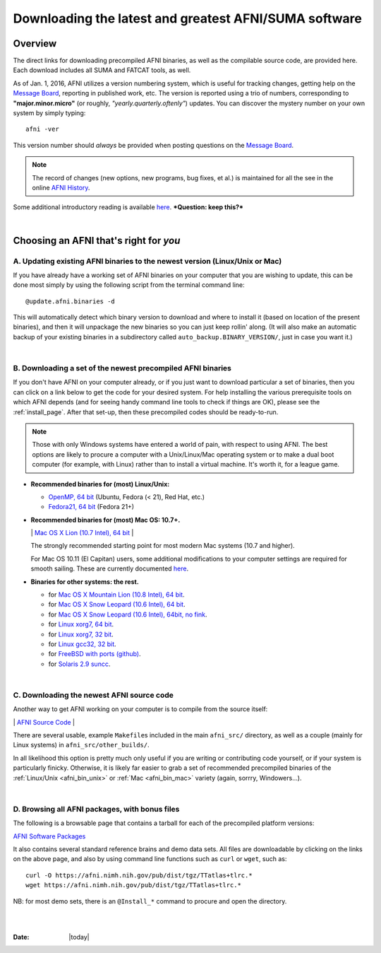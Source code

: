 
.. _Download_AFNI:

******************************************************
Downloading the latest and greatest AFNI/SUMA software
******************************************************


.. contents::
   :titlesonly:
   :depth: 3
   :maxdepth: 3
   :numbered: 

Overview
========

The direct links for downloading precompiled AFNI binaries, as well as
the compilable source code, are provided here.  Each download includes
all SUMA and FATCAT tools, as well.

As of Jan. 1, 2016, AFNI utilizes a version numbering system, which is
useful for tracking changes, getting help on the `Message Board
<https://afni.nimh.nih.gov/afni/community/board/>`_, reporting in
published work, etc.  The version is reported using a trio of numbers,
corresponding to **"major.minor.micro"** (or roughly,
*"yearly.quarterly.oftenly"*) updates. You can discover the mystery
number on your own system by simply typing::

  afni -ver

This version number should *always* be provided when posting questions on the 
`Message Board
<httpss://afni.nimh.nih.gov/afni/community/board/>`_.

.. note:: The record of changes (new options, new programs, bug fixes,
          et al.) is maintained for all the see in the online `AFNI
          History
          <httpss://afni.nimh.nih.gov/pub/dist/doc/misc/history/index.html>`_.

Some additional introductory reading is available `here
<https://afni.nimh.nih.gov/afni/doc/first>`_.  ***Question: keep
this?***

|


Choosing an AFNI that's right for *you*
=======================================

A. Updating existing AFNI binaries to the newest version (Linux/Unix or Mac)
----------------------------------------------------------------------------

If you have already have a working set of AFNI binaries on your
computer that you are wishing to update, this can be done most simply
by using the following script from the terminal command line::

  @update.afni.binaries -d

This will automatically detect which binary version to download and
where to install it (based on location of the present binaries), and
then it will unpackage the new binaries so you can just keep rollin'
along.  (It will also make an automatic backup of your existing
binaries in a subdirectory called ``auto_backup.BINARY_VERSION/``,
just in case you want it.)

|

B. Downloading a set of the newest precompiled AFNI binaries
------------------------------------------------------------

If you don't have AFNI on your computer already, or if you just want
to download particular a set of binaries, then you can click on a link
below to get the code for your desired system. For help installing the
various prerequisite tools on which AFNI depends (and for seeing handy
command line tools to check if things are OK), please see the
:ref:`install_page`.  After that set-up, then these precompiled codes
should be ready-to-run.

.. note:: Those with only Windows systems have entered a world of
          pain, with respect to using AFNI. The best options are
          likely to procure a computer with a Unix/Linux/Mac operating
          system or to make a dual boot computer (for example, with
          Linux) rather than to install a virtual machine.  It's worth
          it, for a league game.

.. _afni_bin_unix:

- **Recommended binaries for (most) Linux/Unix:**

  * `OpenMP, 64 bit <https://afni.nimh.nih.gov/pub/dist/tgz/linux_openmp_64.tgz>`_  (Ubuntu, Fedora (< 21), Red Hat, etc.)


  * `Fedora21, 64 bit <https://afni.nimh.nih.gov/pub/dist/tgz/linux_fedora_21_64.tgz>`_ (Fedora 21+)

  .. _afni_bin_mac:

- **Recommended binaries for (most) Mac OS: 10.7+.**

  \| `Mac OS X Lion (10.7 Intel), 64 bit
  <https://afni.nimh.nih.gov/pub/dist/tgz/macosx_10.7_Intel_64.tgz>`_ |

  The strongly recommended starting point for most modern Mac systems
  (10.7 and higher).

  For Mac OS 10.11 (El Capitan) users, some additional modifications
  to your computer settings are required for smooth sailing.  These
  are currently documented `here
  <httpss://afni.nimh.nih.gov/afni/community/board/read.php?1,149775,149775#msg-149775>`_.

  .. _afni_bin_other:

-  **Binaries for other systems: the rest.**

   * for `Mac OS X Mountain Lion (10.8 Intel), 64 bit
     <https://afni.nimh.nih.gov/pub/dist/tgz/macosx_10.7_Intel_64.tgz>`_.
 
   * for `Mac OS X Snow Leopard (10.6 Intel), 64 bit
     <https://afni.nimh.nih.gov/pub/dist/tgz/macosx_10.6_Intel_64.tgz>`_.

   * for `Mac OS X Snow Leopard (10.6 Intel), 64bit, no fink
     <https://afni.nimh.nih.gov/pub/dist/tgz/macosx_10.6_Intel_64.no.fink.tgz>`_.
   
   * for `Linux xorg7, 64 bit
     <https://afni.nimh.nih.gov/pub/dist/tgz/linux_xorg7_64.tgz>`_.

   * for `Linux xorg7, 32 bit
     <https://afni.nimh.nih.gov/pub/dist/tgz/linux_xorg7.tgz>`_.

   * for `Linux gcc32, 32 bit
     <https://afni.nimh.nih.gov/pub/dist/tgz/linux_gcc32.tgzK>`_.

   * for `FreeBSD with ports (github)
     <httpss://github.com/outpaddling/freebsd-ports-wip>`_.

   * for `Solaris 2.9 suncc
     <https://afni.nimh.nih.gov/pub/dist/tgz/solaris29_suncc.tgz>`_.

|

.. _download_SRC:

C. Downloading the newest AFNI source code
------------------------------------------

Another way to get AFNI working on your computer is to compile from
the source itself: 

\| `AFNI Source Code
<https://afni.nimh.nih.gov/pub/dist/tgz/afni_src.tgz>`_ |

There are several usable, example ``Makefile``\s included in the main
``afni_src/`` directory, as well as a couple (mainly for Linux
systems) in ``afni_src/other_builds/``.

In all likelihood this option is pretty much only useful if you are
writing or contributing code yourself, or if your system is
particularly finicky.  Otherwise, it is likely far easier to grab a
set of recommended precompiled binaries of the :ref:`Linux/Unix
<afni_bin_unix>` or :ref:`Mac <afni_bin_mac>` variety (again, sorrry,
Windowers...).

|

D. Browsing all AFNI packages, with bonus files
-----------------------------------------------

The following is a browsable page that contains a tarball for each of
the precompiled platform versions:

`AFNI Software Packages <https://afni.nimh.nih.gov/pub/dist/tgz/>`_

It also contains several standard reference brains and demo data
sets. All files are downloadable by clicking on the links on the above
page, and also by using command line functions such as ``curl`` or
``wget``, such as::
  
  curl -O https://afni.nimh.nih.gov/pub/dist/tgz/TTatlas+tlrc.*
  wget https://afni.nimh.nih.gov/pub/dist/tgz/TTatlas+tlrc.*

NB: for most demo sets, there is an ``@Install_*`` command to procure
and open the directory.

|

|

:Date: |today|
